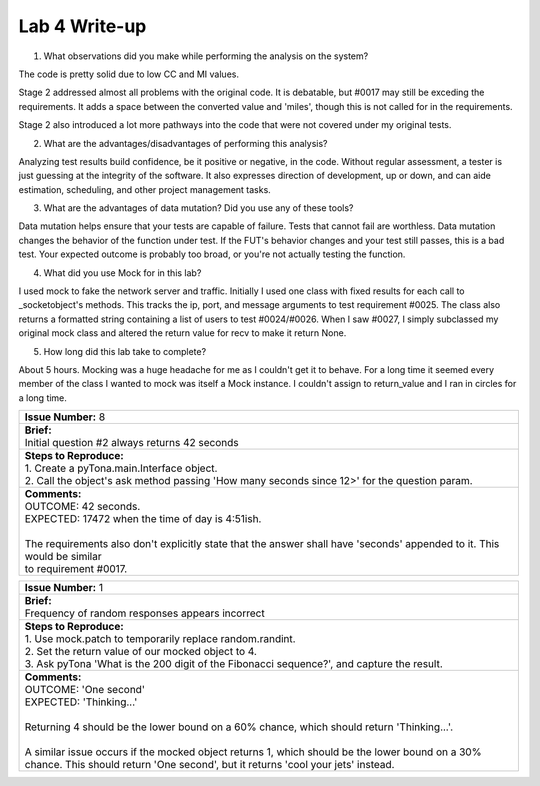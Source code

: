 Lab 4 Write-up
==============

1. What observations did you make while performing the analysis on the system?

The code is pretty solid due to low CC and MI values.

Stage 2 addressed almost all problems with the original code. It is debatable, but #0017 may still be exceding the requirements. It adds a space between the converted value and 'miles', though this is not called for in the requirements.

Stage 2 also introduced a lot more pathways into the code that were not covered under my original tests.

2. What are the advantages/disadvantages of performing this analysis?

Analyzing test results build confidence, be it positive or negative, in the code. Without regular assessment, a tester is just guessing at the integrity of the software. It also expresses direction of development, up or down, and can aide estimation, scheduling, and other project management tasks.

3. What are the advantages of data mutation? Did you use any of these tools?

Data mutation helps ensure that your tests are capable of failure. Tests that cannot fail are worthless.  Data mutation changes the behavior of the function under test. If the FUT's behavior changes and your test still passes, this is a bad test. Your expected outcome is probably too broad, or you're not actually testing the function.

4. What did you use Mock for in this lab?

I used mock to fake the network server and traffic. Initially I used one class with fixed results for each call to _socketobject's methods. This tracks the ip, port, and message arguments to test requirement #0025. The class also returns a formatted string containing a list of users to test #0024/#0026. When I saw #0027, I simply subclassed my original mock class and altered the return value for recv to make it return None. 

5. How long did this lab take to complete?

About 5 hours. Mocking was a huge headache for me as I couldn't get it to behave. For a long time it seemed every member of the class I wanted to mock was itself a Mock instance. I couldn't assign to return_value and I ran in circles for a long time.

+----------------------------------------------------------------------------------------------------------------------------------------------------------------------------------------------------------------------+
| | **Issue Number:** 8                                                                                                                                                                                                |
+----------------------------------------------------------------------------------------------------------------------------------------------------------------------------------------------------------------------+
| | **Brief:**                                                                                                                                                                                                         |
| | Initial question #2 always returns 42 seconds                                                                                                                                                                      |
+----------------------------------------------------------------------------------------------------------------------------------------------------------------------------------------------------------------------+
| | **Steps to Reproduce:**                                                                                                                                                                                            |
| | 1. Create a pyTona.main.Interface object.                                                                                                                                                                          |
| | 2. Call the object's ask method passing 'How many seconds since 12>' for the question param.                                                                                                                       |
+----------------------------------------------------------------------------------------------------------------------------------------------------------------------------------------------------------------------+
| | **Comments:**                                                                                                                                                                                                      |
| | OUTCOME: 42 seconds.                                                                                                                                                                                               |
| | EXPECTED: 17472 when the time of day is 4:51ish.                                                                                                                                                                   |
| |                                                                                                                                                                                                                    |
| | The requirements also don't explicitly state that the answer shall have 'seconds' appended to it. This would be similar                                                                                            |
| | to requirement #0017.                                                                                                                                                                                              |
+----------------------------------------------------------------------------------------------------------------------------------------------------------------------------------------------------------------------+

+------------------------------------------------------------------------------------------------------------------------------------------------------------------------------------------------------------------------------------------------------------------------------------------------------------------------------+
| | **Issue Number:** 1                                                                                                                                                                                                                                                                                                        |
+------------------------------------------------------------------------------------------------------------------------------------------------------------------------------------------------------------------------------------------------------------------------------------------------------------------------------+
| | **Brief:**                                                                                                                                                                                                                                                                                                                 |
| | Frequency of random responses appears incorrect                                                                                                                                                                                                                                                                            |
+------------------------------------------------------------------------------------------------------------------------------------------------------------------------------------------------------------------------------------------------------------------------------------------------------------------------------+
| | **Steps to Reproduce:**                                                                                                                                                                                                                                                                                                    |
| | 1. Use mock.patch to temporarily replace random.randint.                                                                                                                                                                                                                                                                   |
| | 2. Set the return value of our mocked object to 4.                                                                                                                                                                                                                                                                         |
| | 3. Ask pyTona 'What is the 200 digit of the Fibonacci sequence?', and capture the result.                                                                                                                                                                                                                                  |
+------------------------------------------------------------------------------------------------------------------------------------------------------------------------------------------------------------------------------------------------------------------------------------------------------------------------------+
| | **Comments:**                                                                                                                                                                                                                                                                                                              |
| | OUTCOME: 'One second'                                                                                                                                                                                                                                                                                                      |
| | EXPECTED: 'Thinking...'                                                                                                                                                                                                                                                                                                    |
| |                                                                                                                                                                                                                                                                                                                            |
| | Returning 4 should be the lower bound on a 60% chance, which should return 'Thinking...'.                                                                                                                                                                                                                                  |
| |                                                                                                                                                                                                                                                                                                                            |
| | A similar issue occurs if the mocked object returns 1, which should be the lower bound on a 30% chance.  This should return 'One second', but it returns 'cool your jets' instead.                                                                                                                                         |
+------------------------------------------------------------------------------------------------------------------------------------------------------------------------------------------------------------------------------------------------------------------------------------------------------------------------------+


